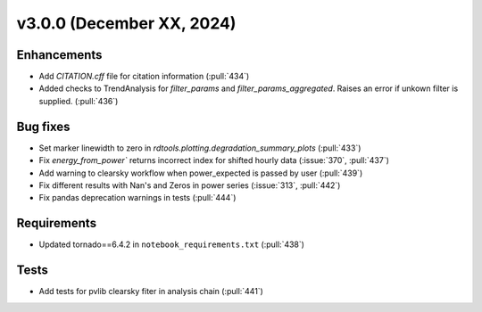 **************************
v3.0.0 (December XX, 2024)
**************************

Enhancements
------------
* Add `CITATION.cff` file for citation information (:pull:`434`)
* Added checks to TrendAnalysis for `filter_params` and `filter_params_aggregated`. Raises an error if unkown filter is supplied. (:pull:`436`)


Bug fixes
---------
* Set marker linewidth to zero in `rdtools.plotting.degradation_summary_plots` (:pull:`433`)
* Fix `energy_from_power`` returns incorrect index for shifted hourly data (:issue:`370`, :pull:`437`)
* Add warning to clearsky workflow when power_expected is passed by user (:pull:`439`)
* Fix different results with Nan's and Zeros in power series (:issue:`313`, :pull:`442`)
* Fix pandas deprecation warnings in tests (:pull:`444`)


Requirements
------------
* Updated tornado==6.4.2 in ``notebook_requirements.txt`` (:pull:`438`)


Tests
-----
* Add tests for pvlib clearsky fiter in analysis chain (:pull:`441`)

